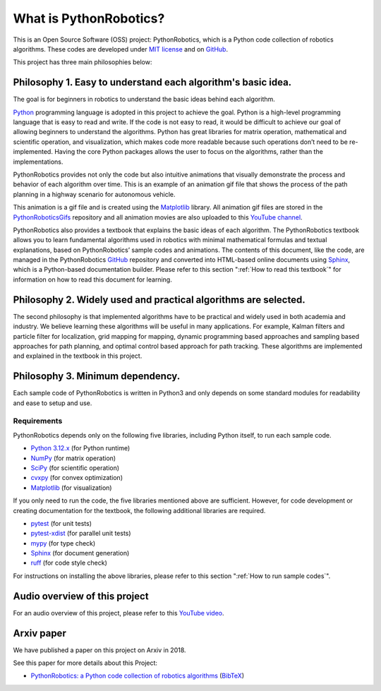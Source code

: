 .. _`What is PythonRobotics?`:

What is PythonRobotics?
------------------------

This is an Open Source Software (OSS) project: PythonRobotics, which is a Python code collection of robotics algorithms.
These codes are developed under `MIT license`_ and on `GitHub`_.

.. _GitHub: https://github.com/AtsushiSakai/PythonRobotics
.. _`MIT license`: https://github.com/AtsushiSakai/PythonRobotics/blob/master/LICENSE

This project has three main philosophies below:

Philosophy 1. Easy to understand each algorithm's basic idea.
~~~~~~~~~~~~~~~~~~~~~~~~~~~~~~~~~~~~~~~~~~~~~~~~~~~~~~~~~~~~~~~~

The goal is for beginners in robotics to understand the basic ideas behind each algorithm.

`Python`_ programming language is adopted in this project to achieve the goal.
Python is a high-level programming language that is easy to read and write.
If the code is not easy to read, it would be difficult to achieve our goal of
allowing beginners to understand the algorithms.
Python has great libraries for matrix operation, mathematical and scientific operation,
and visualization, which makes code more readable because such operations
don’t need to be re-implemented.
Having the core Python packages allows the user to focus on the algorithms,
rather than the implementations.

PythonRobotics provides not only the code but also intuitive animations that
visually demonstrate the process and behavior of each algorithm over time.
This is an example of an animation gif file that shows the process of the
path planning in a highway scenario for autonomous vehicle.

.. image:: https://github.com/AtsushiSakai/PythonRoboticsGifs/raw/master/PathPlanning/FrenetOptimalTrajectory/high_speed_and_velocity_keeping_frenet_path.gif

This animation is a gif file and is created using the `Matplotlib`_ library.
All animation gif files are stored in the `PythonRoboticsGifs`_ repository and
all animation movies are also uploaded to this `YouTube channel`_.

PythonRobotics also provides a textbook that explains the basic ideas of each algorithm.
The PythonRobotics textbook allows you to learn fundamental algorithms used in
robotics with minimal mathematical formulas and textual explanations,
based on PythonRobotics’ sample codes and animations.
The contents of this document, like the code, are managed in the PythonRobotics
`GitHub`_ repository and converted into HTML-based online documents using `Sphinx`_,
which is a Python-based documentation builder.
Please refer to this section ":ref:`How to read this textbook`" for information on
how to read this document for learning.


.. _`Python`: https://www.python.org/
.. _`PythonRoboticsGifs`: https://github.com/AtsushiSakai/PythonRoboticsGifs
.. _`YouTube channel`: https://youtube.com/playlist?list=PL12URV8HFpCozuz0SDxke6b2ae5UZvIwa&si=AH2fNPPYufPtK20S


Philosophy 2. Widely used and practical algorithms are selected.
~~~~~~~~~~~~~~~~~~~~~~~~~~~~~~~~~~~~~~~~~~~~~~~~~~~~~~~~~~~~~~~~

The second philosophy is that implemented algorithms have to be practical
and widely used in both academia and industry.
We believe learning these algorithms will be useful in many applications.
For example, Kalman filters and particle filter for localization,
grid mapping for mapping,
dynamic programming based approaches and sampling based approaches for path planning,
and optimal control based approach for path tracking.
These algorithms are implemented and explained in the textbook in this project.

Philosophy 3. Minimum dependency.
~~~~~~~~~~~~~~~~~~~~~~~~~~~~~~~~~~~~~~~~~~~~~~~~~~~~~~~~~~~~~~~~

Each sample code of PythonRobotics is written in Python3 and only depends on
some standard modules for readability and ease to setup and use.


.. _`Requirements`:

Requirements
============

PythonRobotics depends only on the following five libraries,
including Python itself, to run each sample code.

-  `Python 3.12.x`_ (for Python runtime)
-  `NumPy`_ (for matrix operation)
-  `SciPy`_ (for scientific operation)
-  `cvxpy`_ (for convex optimization)
-  `Matplotlib`_ (for visualization)

If you only need to run the code, the five libraries mentioned above are sufficient.
However, for code development or creating documentation for the textbook,
the following additional libraries are required.

-  `pytest`_ (for unit tests)
-  `pytest-xdist`_ (for parallel unit tests)
-  `mypy`_ (for type check)
-  `Sphinx`_ (for document generation)
-  `ruff`_ (for code style check)

.. _`Python 3.12.x`: https://www.python.org/
.. _`NumPy`: https://numpy.org/
.. _`SciPy`: https://scipy.org/
.. _`Matplotlib`: https://matplotlib.org/
.. _`cvxpy`: https://www.cvxpy.org/
.. _`pytest`: https://docs.pytest.org/en/latest/
.. _`pytest-xdist`: https://github.com/pytest-dev/pytest-xdist
.. _`mypy`: https://mypy-lang.org/
.. _`Sphinx`: https://www.sphinx-doc.org/en/master/index.html
.. _`ruff`: https://github.com/astral-sh/ruff

For instructions on installing the above libraries, please refer to
this section ":ref:`How to run sample codes`".

Audio overview of this project
~~~~~~~~~~~~~~~~~~~~~~~~~~~~~~~~~~~~~~
For an audio overview of this project, please refer to this `YouTube video`_.

.. _`YouTube video`: https://www.youtube.com/watch?v=uMeRnNoJAfU

Arxiv paper
~~~~~~~~~~~~~~~~~~~~~~~~~~~~~~~~~~~~~~~~~~~~~~~~~~~~~~~~~~~~~~~~

We have published a paper on this project on Arxiv in 2018.

See this paper for more details about this Project:

- `PythonRobotics: a Python code collection of robotics algorithms`_ (`BibTeX`_)

.. _`PythonRobotics: a Python code collection of robotics algorithms`: https://arxiv.org/abs/1808.10703
.. _`BibTeX`: https://github.com/AtsushiSakai/PythonRoboticsPaper/blob/master/python_robotics.bib

